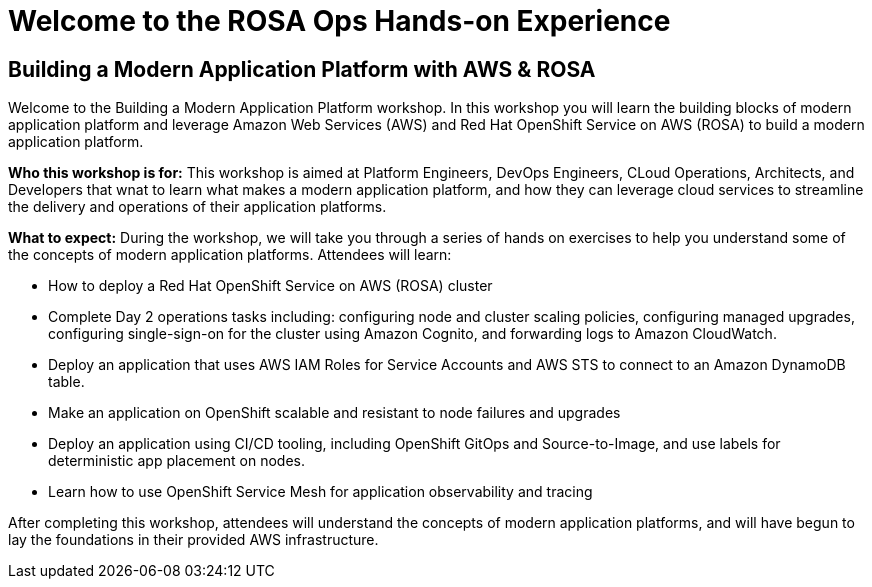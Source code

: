 = Welcome to the ROSA Ops Hands-on Experience
:page-layout: home
:!sectids:

[.text-center.strong]
== Building a Modern Application Platform with AWS & ROSA 

Welcome to the Building a Modern Application Platform workshop. In this workshop you will learn the building blocks of modern application platform and leverage Amazon Web Services (AWS) and Red Hat OpenShift Service on AWS (ROSA) to build a modern application platform. 

*Who this workshop is for:* This workshop is aimed at Platform Engineers, DevOps Engineers, CLoud Operations, Architects, and Developers that wnat to learn what makes a modern application platform, and how they can leverage cloud services to streamline the delivery and operations of their application platforms.

*What to expect:* During the workshop, we will take you through a series of hands on exercises to help you understand some of the concepts of modern application platforms. Attendees will learn:

- How to deploy a Red Hat OpenShift Service on AWS (ROSA) cluster
- Complete Day 2 operations tasks including: configuring node and cluster scaling policies, configuring managed upgrades, configuring single-sign-on for the cluster using Amazon Cognito, and forwarding logs to Amazon CloudWatch.
- Deploy an application that uses AWS IAM Roles for Service Accounts and AWS STS to connect to an Amazon DynamoDB table.
- Make an application on OpenShift scalable and resistant to node failures and upgrades
- Deploy an application using CI/CD tooling, including OpenShift GitOps and Source-to-Image, and use labels for deterministic app placement on nodes.
- Learn how to use OpenShift Service Mesh for application observability and tracing

After completing this workshop, attendees will understand the concepts of modern application platforms, and will have begun to lay the foundations in their provided AWS infrastructure.
